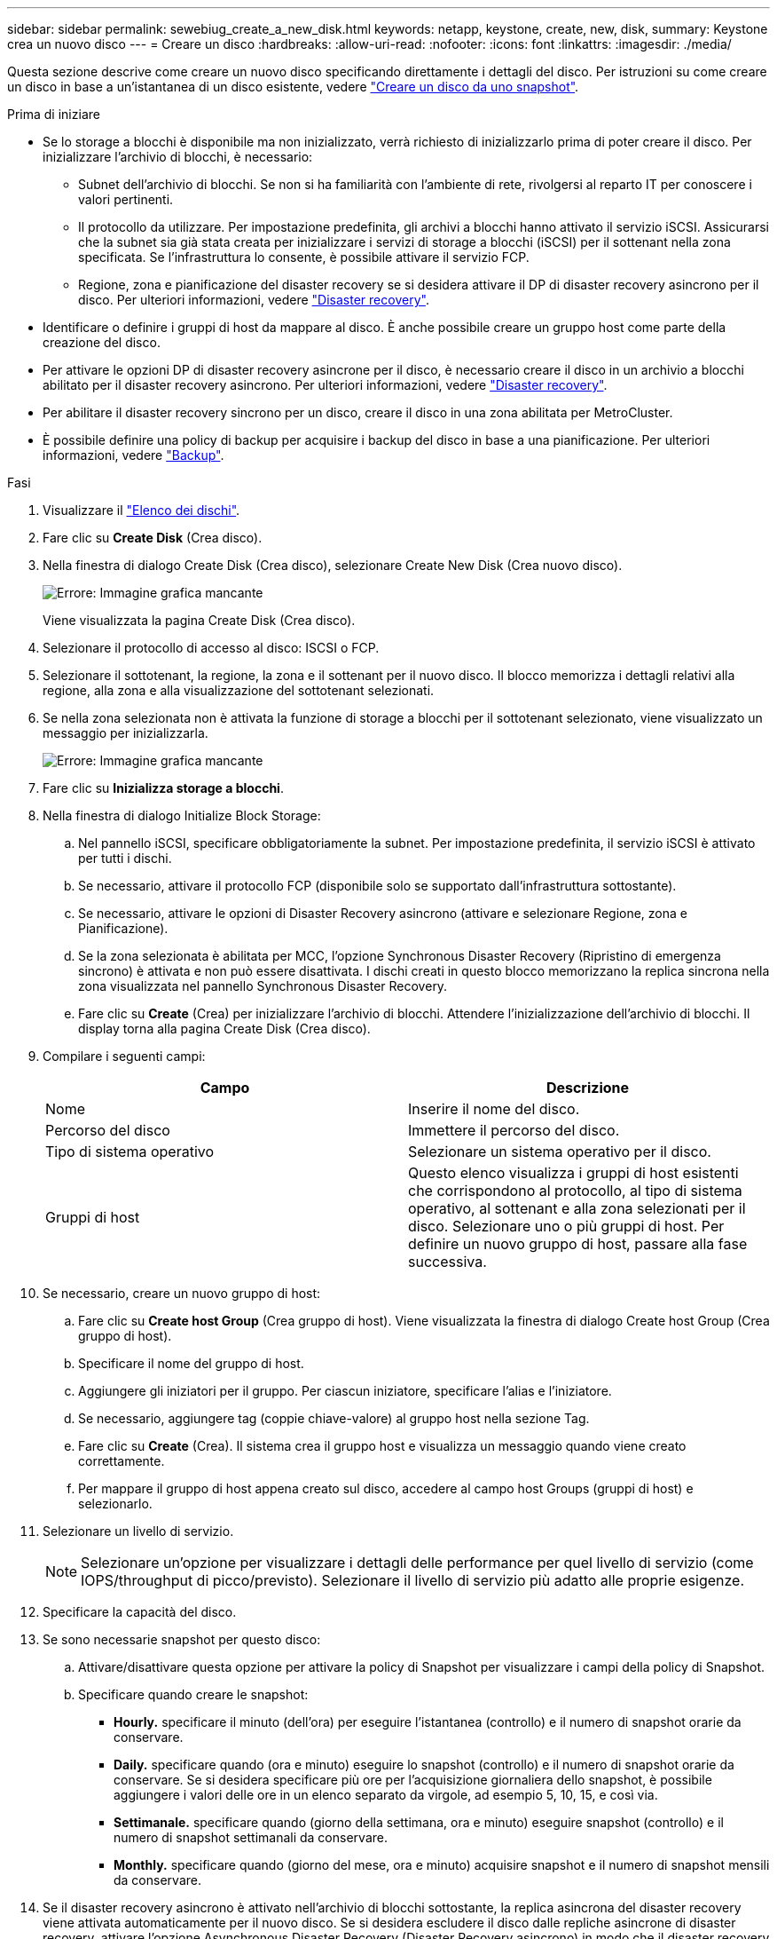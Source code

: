 ---
sidebar: sidebar 
permalink: sewebiug_create_a_new_disk.html 
keywords: netapp, keystone, create, new, disk, 
summary: Keystone crea un nuovo disco 
---
= Creare un disco
:hardbreaks:
:allow-uri-read: 
:nofooter: 
:icons: font
:linkattrs: 
:imagesdir: ./media/


[role="lead"]
Questa sezione descrive come creare un nuovo disco specificando direttamente i dettagli del disco. Per istruzioni su come creare un disco in base a un'istantanea di un disco esistente, vedere link:sewebiug_create_a_disk_from_a_snapshot.html#create-a-disk-from-a-snapshot["Creare un disco da uno snapshot"].

.Prima di iniziare
* Se lo storage a blocchi è disponibile ma non inizializzato, verrà richiesto di inizializzarlo prima di poter creare il disco. Per inizializzare l'archivio di blocchi, è necessario:
+
** Subnet dell'archivio di blocchi. Se non si ha familiarità con l'ambiente di rete, rivolgersi al reparto IT per conoscere i valori pertinenti.
** Il protocollo da utilizzare. Per impostazione predefinita, gli archivi a blocchi hanno attivato il servizio iSCSI. Assicurarsi che la subnet sia già stata creata per inizializzare i servizi di storage a blocchi (iSCSI) per il sottenant nella zona specificata. Se l'infrastruttura lo consente, è possibile attivare il servizio FCP.
** Regione, zona e pianificazione del disaster recovery se si desidera attivare il DP di disaster recovery asincrono per il disco. Per ulteriori informazioni, vedere link:sewebiug_billing_accounts,_subscriptions,_services,_and_performance.html#disaster-recovery["Disaster recovery"].


* Identificare o definire i gruppi di host da mappare al disco. È anche possibile creare un gruppo host come parte della creazione del disco.
* Per attivare le opzioni DP di disaster recovery asincrone per il disco, è necessario creare il disco in un archivio a blocchi abilitato per il disaster recovery asincrono. Per ulteriori informazioni, vedere link:sewebiug_billing_accounts,_subscriptions,_services,_and_performance.html#disaster-recovery["Disaster recovery"].
* Per abilitare il disaster recovery sincrono per un disco, creare il disco in una zona abilitata per MetroCluster.
* È possibile definire una policy di backup per acquisire i backup del disco in base a una pianificazione. Per ulteriori informazioni, vedere link:sewebiug_billing_accounts,_subscriptions,_services,_and_performance.html#backups["Backup"].


.Fasi
. Visualizzare il link:sewebiug_view_disks.html#view-disks["Elenco dei dischi"].
. Fare clic su *Create Disk* (Crea disco).
. Nella finestra di dialogo Create Disk (Crea disco), selezionare Create New Disk (Crea nuovo disco).
+
image:sewebiug_image26.png["Errore: Immagine grafica mancante"]

+
Viene visualizzata la pagina Create Disk (Crea disco).

. Selezionare il protocollo di accesso al disco: ISCSI o FCP.
. Selezionare il sottotenant, la regione, la zona e il sottenant per il nuovo disco. Il blocco memorizza i dettagli relativi alla regione, alla zona e alla visualizzazione del sottotenant selezionati.
. Se nella zona selezionata non è attivata la funzione di storage a blocchi per il sottotenant selezionato, viene visualizzato un messaggio per inizializzarla.
+
image:sewebiug_image27.png["Errore: Immagine grafica mancante"]

. Fare clic su *Inizializza storage a blocchi*.
. Nella finestra di dialogo Initialize Block Storage:
+
.. Nel pannello iSCSI, specificare obbligatoriamente la subnet. Per impostazione predefinita, il servizio iSCSI è attivato per tutti i dischi.
.. Se necessario, attivare il protocollo FCP (disponibile solo se supportato dall'infrastruttura sottostante).
.. Se necessario, attivare le opzioni di Disaster Recovery asincrono (attivare e selezionare Regione, zona e Pianificazione).
.. Se la zona selezionata è abilitata per MCC, l'opzione Synchronous Disaster Recovery (Ripristino di emergenza sincrono) è attivata e non può essere disattivata. I dischi creati in questo blocco memorizzano la replica sincrona nella zona visualizzata nel pannello Synchronous Disaster Recovery.
.. Fare clic su *Create* (Crea) per inizializzare l'archivio di blocchi. Attendere l'inizializzazione dell'archivio di blocchi. Il display torna alla pagina Create Disk (Crea disco).


. Compilare i seguenti campi:
+
|===
| Campo | Descrizione 


| Nome | Inserire il nome del disco. 


| Percorso del disco | Immettere il percorso del disco. 


| Tipo di sistema operativo | Selezionare un sistema operativo per il disco. 


| Gruppi di host | Questo elenco visualizza i gruppi di host esistenti che corrispondono al protocollo, al tipo di sistema operativo, al sottenant e alla zona selezionati per il disco. Selezionare uno o più gruppi di host. Per definire un nuovo gruppo di host, passare alla fase successiva. 
|===
. Se necessario, creare un nuovo gruppo di host:
+
.. Fare clic su *Create host Group* (Crea gruppo di host). Viene visualizzata la finestra di dialogo Create host Group (Crea gruppo di host).
.. Specificare il nome del gruppo di host.
.. Aggiungere gli iniziatori per il gruppo. Per ciascun iniziatore, specificare l'alias e l'iniziatore.
.. Se necessario, aggiungere tag (coppie chiave-valore) al gruppo host nella sezione Tag.
.. Fare clic su *Create* (Crea). Il sistema crea il gruppo host e visualizza un messaggio quando viene creato correttamente.
.. Per mappare il gruppo di host appena creato sul disco, accedere al campo host Groups (gruppi di host) e selezionarlo.


. Selezionare un livello di servizio.
+

NOTE: Selezionare un'opzione per visualizzare i dettagli delle performance per quel livello di servizio (come IOPS/throughput di picco/previsto). Selezionare il livello di servizio più adatto alle proprie esigenze.

. Specificare la capacità del disco.
. Se sono necessarie snapshot per questo disco:
+
.. Attivare/disattivare questa opzione per attivare la policy di Snapshot per visualizzare i campi della policy di Snapshot.
.. Specificare quando creare le snapshot:
+
*** *Hourly.* specificare il minuto (dell'ora) per eseguire l'istantanea (controllo) e il numero di snapshot orarie da conservare.
*** *Daily.* specificare quando (ora e minuto) eseguire lo snapshot (controllo) e il numero di snapshot orarie da conservare. Se si desidera specificare più ore per l'acquisizione giornaliera dello snapshot, è possibile aggiungere i valori delle ore in un elenco separato da virgole, ad esempio 5, 10, 15, e così via.
*** *Settimanale.* specificare quando (giorno della settimana, ora e minuto) eseguire snapshot (controllo) e il numero di snapshot settimanali da conservare.
*** *Monthly.* specificare quando (giorno del mese, ora e minuto) acquisire snapshot e il numero di snapshot mensili da conservare.




. Se il disaster recovery asincrono è attivato nell'archivio di blocchi sottostante, la replica asincrona del disaster recovery viene attivata automaticamente per il nuovo disco. Se si desidera escludere il disco dalle repliche asincrone di disaster recovery, attivare l'opzione Asynchronous Disaster Recovery (Disaster Recovery asincrono) in modo che il disaster recovery asincrono sia disattivato.
. Se il disco viene creato in una zona abilitata per MetroCluster, il pulsante Disaster Recovery sincrono viene attivato e non può essere disattivato. Il disco viene replicato nella zona visualizzata nel pannello Synchronous Disaster Recovery.
. Per abilitare i backup per questo disco:
+
.. Attivare questa opzione per attivare la visualizzazione dei campi Backup Policy (Criteri di backup).
.. Specificare la zona di backup.
.. Specificare il numero di ogni tipo di backup da conservare: Giornaliero, settimanale e/o mensile.


. Se si desidera aggiungere tag (coppie chiave-valore) al disco, specificarli nella sezione Tag.
. Fare clic su *Create* (Crea). In questo modo viene creato un lavoro per creare il disco.


.Al termine
Il disco di creazione viene eseguito come processo asincrono. È possibile:

* Verificare lo stato del lavoro nell'elenco dei lavori.
* Al termine del processo, controllare lo stato del disco nell'elenco dischi.

